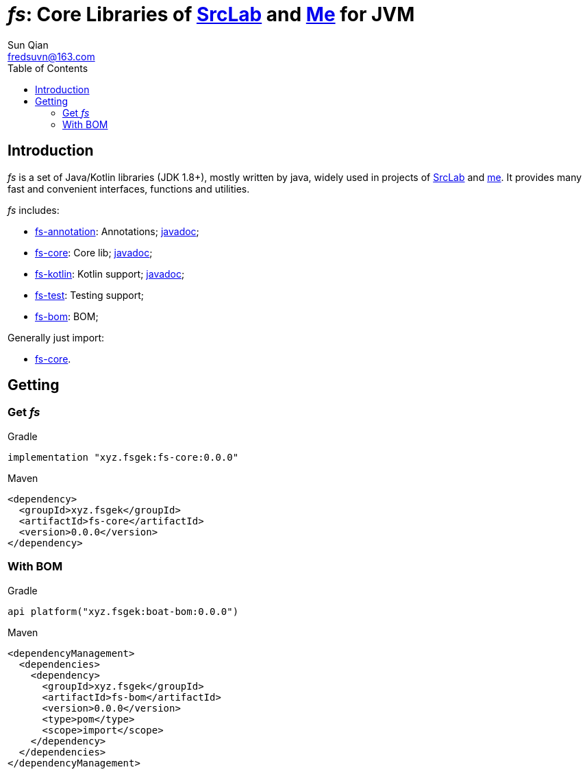 = _fs_: Core Libraries of link:{srclab-url}[SrcLab] and link:{me-url}[Me] for JVM
:toc:
:toclevels: 3
:last-update-label!:
Sun Qian <fredsuvn@163.com>
:encoding: UTF-8
:emaill: fredsuvn@163.com
:url: https://github.com/fredsuvn/fs
:srclab-url: https://github.com/srclab-projects
:me-url: https://github.com/fredsuvn
:fs-version: 0.0.0

== Introduction

_fs_ is a set of Java/Kotlin libraries (JDK 1.8+), mostly written by java,
widely used in projects of link:{srclab-url}[SrcLab] and link:{me-url}[me].
It provides many fast and convenient interfaces, functions and utilities.

_fs_ includes:

* link:../gek-annotations/[fs-annotation]: Annotations; link:../gek-annotations/docs/DOCUMENTATION_en.adoc[javadoc];
* link:../gek-core/[fs-core]: Core lib; link:../gek-core/docs/DOCUMENTATION_en.adoc[javadoc];
* link:../gek-kotlin/[fs-kotlin]: Kotlin support; link:../gek-kotlin/docs/DOCUMENTATION_en.adoc[javadoc];
* link:../gek-test/[fs-test]: Testing support;
* link:../gek-bom/[fs-bom]: BOM;

Generally just import:

* link:../gek-core/[fs-core].

== Getting

=== Get _fs_

.Gradle
[source,groovy,subs="attributes+"]
----
implementation "xyz.fsgek:fs-core:{fs-version}"
----

.Maven
[source,xml,subs="attributes+"]
----
<dependency>
  <groupId>xyz.fsgek</groupId>
  <artifactId>fs-core</artifactId>
  <version>{fs-version}</version>
</dependency>
----

=== With BOM

.Gradle
[source,groovy,subs="attributes+"]
----
api platform("xyz.fsgek:boat-bom:{fs-version}")
----

.Maven
[source,xml,subs="attributes+"]
----
<dependencyManagement>
  <dependencies>
    <dependency>
      <groupId>xyz.fsgek</groupId>
      <artifactId>fs-bom</artifactId>
      <version>{fs-version}</version>
      <type>pom</type>
      <scope>import</scope>
    </dependency>
  </dependencies>
</dependencyManagement>
----